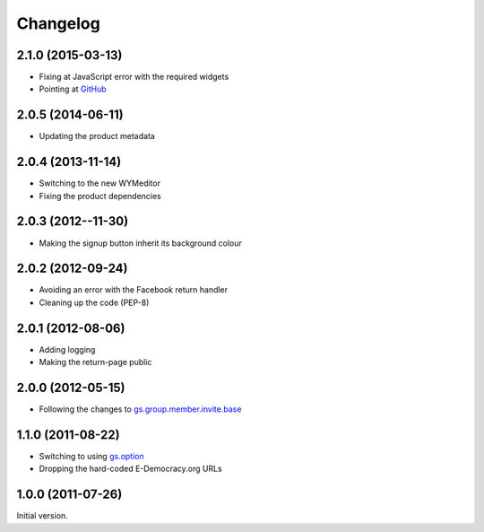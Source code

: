 Changelog
=========

2.1.0 (2015-03-13)
------------------

* Fixing at JavaScript error with the required widgets
* Pointing at GitHub_

.. _GitHub:
   https://github.com/groupserver/gs.profile.signup.facebook/

2.0.5 (2014-06-11)
------------------

* Updating the product metadata

2.0.4 (2013-11-14)
------------------

* Switching to the new WYMeditor
* Fixing the product dependencies

2.0.3 (2012--11-30)
-------------------

* Making the signup button inherit its background colour

2.0.2 (2012-09-24)
------------------

* Avoiding an error with the Facebook return handler
* Cleaning up the code (PEP-8)

2.0.1 (2012-08-06)
------------------

* Adding logging
* Making the return-page public

2.0.0 (2012-05-15)
------------------

* Following the changes to `gs.group.member.invite.base`_

.. _gs.group.member.invite.base:
   https://github.com/groupserver/gs.group.member.invite.base/

1.1.0 (2011-08-22)
------------------

* Switching to using `gs.option`_
* Dropping the hard-coded E-Democracy.org URLs

.. _gs.option: https://github.com/groupserver/gs.option/

1.0.0 (2011-07-26)
------------------

Initial version.

..  LocalWords:  Changelog WYMeditor
